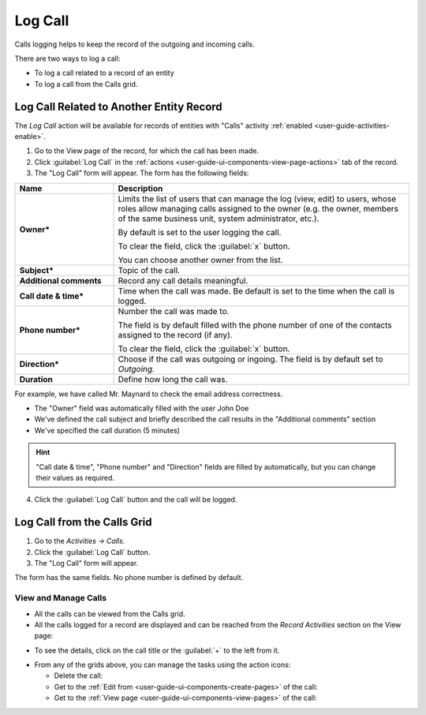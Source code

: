 .. _user-guide-activities-calls:

Log Call
========

Calls logging helps to keep the record of the outgoing and incoming calls.

There are two ways to log a call:

- To log a call related to a record of an entity
- To log a call from the Calls grid.

Log Call Related to Another Entity Record
-----------------------------------------
The *Log Call* action will be available for records of entities with "Calls" activity 
:ref:`enabled <user-guide-activities-enable>`.

1. Go to the View page of the record, for which the call has been made. 
 
2. Click :guilabel:`Log Call` in the :ref:`actions <user-guide-ui-components-view-page-actions>` tab of the record.

3. The "Log Call" form will appear. The form has the following fields:

.. csv-table::
  :header: "**Name**","**Description**"
  :widths: 10, 30

  "**Owner***","Limits the list of users that can manage the log (view, edit) to users, whose roles allow managing 
  calls assigned to the owner (e.g. the owner, members of the same business unit, system administrator, etc.).

  By default is set to the user logging the call.  
  
  To clear the field, click the :guilabel:`x` button. 
  
  You can choose another owner from the list."
  "**Subject***","Topic of the call."
  "**Additional comments**","Record any call details meaningful."
  "**Call date & time***","Time when the call was made. Be default is set to the time when the call is logged."
  "**Phone number***","Number the call was made to. 
 
  The field is by default filled with the phone number of one of the contacts assigned to the record (if any).

  To clear the field, click the :guilabel:`x` button." 
  "**Direction***","Choose if the call was outgoing or ingoing. The field is by default set to *Outgoing*."
  "**Duration**","Define how long the call was."


For example, we have called Mr. Maynard to check the email address correctness.

- The "Owner" field was automatically filled with the user John Doe
- We've defined the call subject and briefly described the call results in the "Additional comments" section
- We've specified the call duration (5 minutes)

.. image:: ./img/activities/log_call_ex.png  

.. hint::

    "Call date & time", "Phone number" and "Direction" fields are filled by automatically, but you can change their 
    values as required.

4. Click the :guilabel:`Log Call` button and the call will be logged.

Log Call from the Calls Grid
----------------------------

1. Go to the *Activities → Calls*.

2. Click the :guilabel:`Log Call` button.

3. The "Log Call" form will appear.

.. image:: ./img/activities/log_call_form.png

The form has the same fields. No phone number is defined by default.


View and Manage Calls
^^^^^^^^^^^^^^^^^^^^^

.. note:

   The ability to view and edit the calls depends on specific roles and permissions defined for them in 
   the system. 
   
- All the calls can be viewed from the Calls grid.

- All the calls logged for a record are displayed and can be reached from the *Record Activities* section on the 
  View page:

.. image:: ./img/activities/log_call_view.png

- To see the details, click on the call  title or the :guilabel:`+` to the left from it.

.. image:: ./img/activities/log_call_view_detailed.png


- From any of the grids above, you can manage the tasks using the action icons:

  - Delete the call: |IcDelete|

  - Get to the :ref:`Edit from <user-guide-ui-components-create-pages>` of the call: |IcEdit|

  - Get to the :ref:`View page <user-guide-ui-components-view-pages>` of the call:  |IcView|
  
  
.. |IcDelete| image:: ./img/buttons/IcDelete.png
   :align: middle

.. |IcEdit| image:: ./img/buttons/IcEdit.png
   :align: middle

.. |IcView| image:: ./img/buttons/IcView.png
   :align: middle
